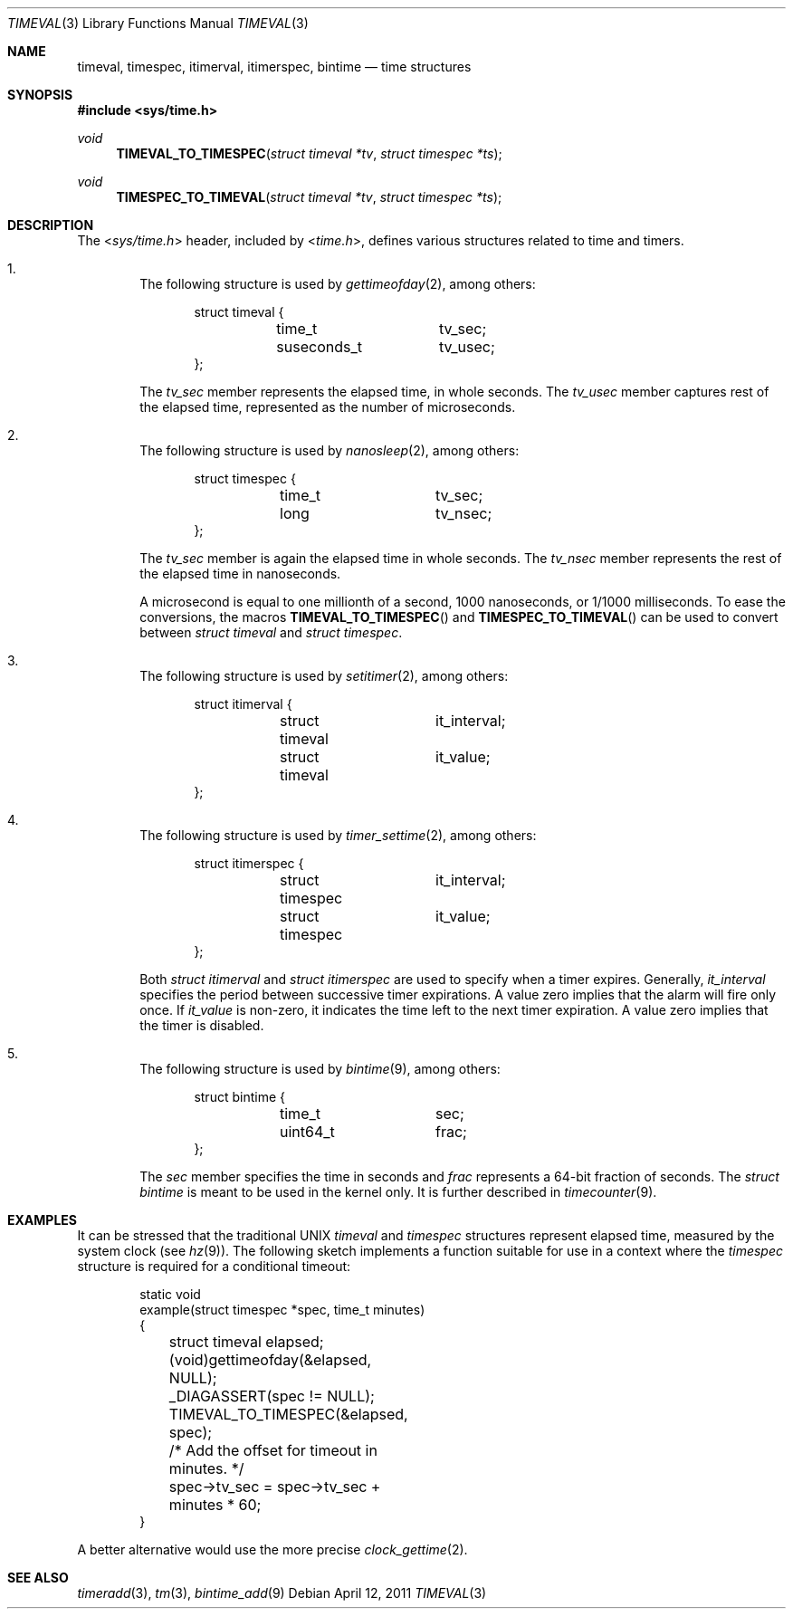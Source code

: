 .\" $NetBSD: timeval.3,v 1.11 2010/06/08 05:50:01 jruoho Exp $
.\"
.\" Copyright (c) 2010 The NetBSD Foundation, Inc.
.\" All rights reserved.
.\"
.\" This code is derived from software contributed to The NetBSD Foundation
.\" by Jukka Ruohonen.
.\"
.\" Redistribution and use in source and binary forms, with or without
.\" modification, are permitted provided that the following conditions
.\" are met:
.\" 1. Redistributions of source code must retain the above copyright
.\"    notice, this list of conditions and the following disclaimer.
.\" 2. Redistributions in binary form must reproduce the above copyright
.\"    notice, this list of conditions and the following disclaimer in the
.\"    documentation and/or other materials provided with the distribution.
.\"
.\" THIS SOFTWARE IS PROVIDED BY THE NETBSD FOUNDATION, INC. AND CONTRIBUTORS
.\" ``AS IS'' AND ANY EXPRESS OR IMPLIED WARRANTIES, INCLUDING, BUT NOT LIMITED
.\" TO, THE IMPLIED WARRANTIES OF MERCHANTABILITY AND FITNESS FOR A PARTICULAR
.\" PURPOSE ARE DISCLAIMED.  IN NO EVENT SHALL THE FOUNDATION OR CONTRIBUTORS
.\" BE LIABLE FOR ANY DIRECT, INDIRECT, INCIDENTAL, SPECIAL, EXEMPLARY, OR
.\" CONSEQUENTIAL DAMAGES (INCLUDING, BUT NOT LIMITED TO, PROCUREMENT OF
.\" SUBSTITUTE GOODS OR SERVICES; LOSS OF USE, DATA, OR PROFITS; OR BUSINESS
.\" INTERRUPTION) HOWEVER CAUSED AND ON ANY THEORY OF LIABILITY, WHETHER IN
.\" CONTRACT, STRICT LIABILITY, OR TORT (INCLUDING NEGLIGENCE OR OTHERWISE)
.\" ARISING IN ANY WAY OUT OF THE USE OF THIS SOFTWARE, EVEN IF ADVISED OF THE
.\" POSSIBILITY OF SUCH DAMAGE.
.\"
.Dd April 12, 2011
.Dt TIMEVAL 3
.Os
.Sh NAME
.Nm timeval ,
.Nm timespec ,
.Nm itimerval ,
.Nm itimerspec ,
.Nm bintime
.Nd time structures
.Sh SYNOPSIS
.In sys/time.h
.Ft void
.Fn TIMEVAL_TO_TIMESPEC "struct timeval *tv" "struct timespec *ts"
.Ft void
.Fn TIMESPEC_TO_TIMEVAL "struct timeval *tv" "struct timespec *ts"
.Sh DESCRIPTION
The
.In sys/time.h
header, included by
.In time.h ,
defines various structures related to time and timers.
.Bl -enum -offset 1n
.It
The following structure is used by
.Xr gettimeofday 2 ,
among others:
.Bd -literal -offset indent
struct timeval {
	time_t		tv_sec;
	suseconds_t	tv_usec;
};
.Ed
.Pp
The
.Va tv_sec
member represents the elapsed time, in whole seconds.
The
.Va tv_usec
member captures rest of the elapsed time,
represented as the number of microseconds.
.It
The following structure is used by
.Xr nanosleep 2 ,
among others:
.Bd -literal -offset indent
struct timespec {
	time_t		tv_sec;
	long		tv_nsec;
};
.Ed
.Pp
The
.Va tv_sec
member is again the elapsed time in whole seconds.
The
.Va tv_nsec
member represents the rest of the elapsed time in nanoseconds.
.Pp
A microsecond is equal to one millionth of a second,
1000 nanoseconds, or 1/1000 milliseconds.
To ease the conversions, the macros
.Fn TIMEVAL_TO_TIMESPEC
and
.Fn TIMESPEC_TO_TIMEVAL
can be used to convert between
.Em struct timeval
and
.Em struct timespec .
.It
The following structure is used by
.Xr setitimer 2 ,
among others:
.Bd -literal -offset indent
struct itimerval {
	struct timeval	it_interval;
	struct timeval	it_value;
};
.Ed
.It
The following structure is used by
.Xr timer_settime 2 ,
among others:
.Bd -literal -offset indent
struct itimerspec {
	struct timespec	it_interval;
	struct timespec	it_value;
};
.Ed
.Pp
Both
.Em struct itimerval
and
.Em struct itimerspec
are used to specify when a timer expires.
Generally,
.Va it_interval
specifies the period between successive timer expirations.
A value zero implies that the alarm will fire only once.
If
.Va it_value
is non-zero, it indicates the time left to the next timer expiration.
A value zero implies that the timer is disabled.
.It
The following structure is used by
.Xr bintime 9 ,
among others:
.Bd -literal -offset indent
struct bintime {
	time_t		sec;
	uint64_t	frac;
};
.Ed
.Pp
The
.Va sec
member specifies the time in seconds and
.Va frac
represents a 64-bit fraction of seconds.
The
.Va struct bintime
is meant to be used in the kernel only.
It is further described in
.Xr timecounter 9 .
.El
.Sh EXAMPLES
It can be stressed that the traditional
.Tn UNIX
.Va timeval
and
.Va timespec
structures represent elapsed time, measured by the system clock
(see
.Xr hz 9 ) .
The following sketch implements a function suitable
for use in a context where the
.Va timespec
structure is required for a conditional timeout:
.Bd -literal -offset indent
static void
example(struct timespec *spec, time_t minutes)
{
	struct timeval elapsed;

	(void)gettimeofday(&elapsed, NULL);

	_DIAGASSERT(spec != NULL);
	TIMEVAL_TO_TIMESPEC(&elapsed, spec);

	/* Add the offset for timeout in minutes. */
	spec->tv_sec = spec->tv_sec + minutes * 60;
}
.Ed
.Pp
A better alternative would use the more precise
.Xr clock_gettime 2 .
.Sh SEE ALSO
.Xr timeradd 3 ,
.Xr tm 3 ,
.Xr bintime_add 9
